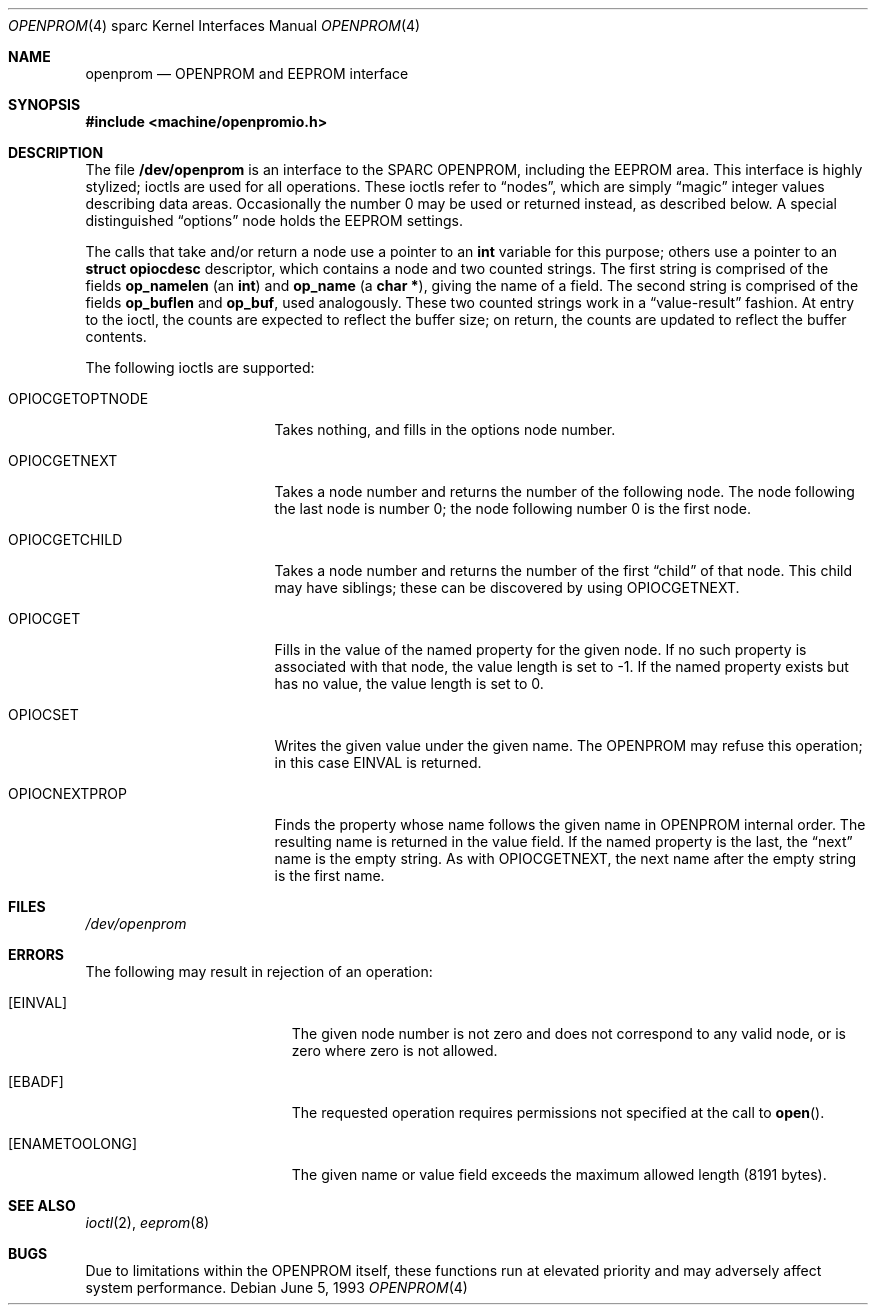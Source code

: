 .\"	$OpenBSD: openprom.4,v 1.3 2002/10/01 21:02:19 miod Exp $
.\" Copyright (c) 1992, 1993
.\"	The Regents of the University of California.  All rights reserved.
.\"
.\" This software was developed by the Computer Systems Engineering group
.\" at Lawrence Berkeley Laboratory under DARPA contract BG 91-66 and
.\" contributed to Berkeley.
.\"
.\" Redistribution and use in source and binary forms, with or without
.\" modification, are permitted provided that the following conditions
.\" are met:
.\" 1. Redistributions of source code must retain the above copyright
.\"    notice, this list of conditions and the following disclaimer.
.\" 2. Redistributions in binary form must reproduce the above copyright
.\"    notice, this list of conditions and the following disclaimer in the
.\"    documentation and/or other materials provided with the distribution.
.\" 3. All advertising materials mentioning features or use of this software
.\"    must display the following acknowledgement:
.\"	This product includes software developed by the University of
.\"	California, Berkeley and its contributors.
.\" 4. Neither the name of the University nor the names of its contributors
.\"    may be used to endorse or promote products derived from this software
.\"    without specific prior written permission.
.\"
.\" THIS SOFTWARE IS PROVIDED BY THE REGENTS AND CONTRIBUTORS ``AS IS'' AND
.\" ANY EXPRESS OR IMPLIED WARRANTIES, INCLUDING, BUT NOT LIMITED TO, THE
.\" IMPLIED WARRANTIES OF MERCHANTABILITY AND FITNESS FOR A PARTICULAR PURPOSE
.\" ARE DISCLAIMED.  IN NO EVENT SHALL THE REGENTS OR CONTRIBUTORS BE LIABLE
.\" FOR ANY DIRECT, INDIRECT, INCIDENTAL, SPECIAL, EXEMPLARY, OR CONSEQUENTIAL
.\" DAMAGES (INCLUDING, BUT NOT LIMITED TO, PROCUREMENT OF SUBSTITUTE GOODS
.\" OR SERVICES; LOSS OF USE, DATA, OR PROFITS; OR BUSINESS INTERRUPTION)
.\" HOWEVER CAUSED AND ON ANY THEORY OF LIABILITY, WHETHER IN CONTRACT, STRICT
.\" LIABILITY, OR TORT (INCLUDING NEGLIGENCE OR OTHERWISE) ARISING IN ANY WAY
.\" OUT OF THE USE OF THIS SOFTWARE, EVEN IF ADVISED OF THE POSSIBILITY OF
.\" SUCH DAMAGE.
.\"
.\"     from: @(#)openprom.4	8.1 (Berkeley) 6/5/93
.\"
.Dd June 5, 1993
.Dt OPENPROM 4 sparc
.Os
.Sh NAME
.Nm openprom
.Nd OPENPROM and EEPROM interface
.Sh SYNOPSIS
.Fd #include <machine/openpromio.h>
.Sh DESCRIPTION
The file
.Nm /dev/openprom
is an interface to the SPARC OPENPROM,
including the EEPROM area.
This interface is highly stylized;
ioctls are used for all operations.
These ioctls refer to
.Dq nodes ,
which are simply
.Dq magic
integer values describing data areas.
Occasionally the number 0 may be used or returned instead,
as described below.
A special distinguished
.Dq options
node holds the EEPROM settings.
.Pp
The calls that take and/or return a node
use a pointer to an
.Li int
variable for this purpose;
others use a pointer to an
.Li struct opiocdesc
descriptor,
which contains a node and two counted strings.
The first string is comprised of the fields
.Li op_namelen
(an
.Li int )
and
.Li op_name
(a
.Li "char *" ) ,
giving the name of a field.
The second string is comprised of the fields
.Li op_buflen
and
.Li op_buf ,
used analogously.
These two counted strings work in a
.Dq value-result
fashion.
At entry to the ioctl,
the counts are expected to reflect the buffer size;
on return,
the counts are updated to reflect the buffer contents.
.Pp
The following ioctls are supported:
.Bl -tag -width OPIOCGETOPTNODE
.It Dv OPIOCGETOPTNODE
Takes nothing, and fills in the options node number.
.It OPIOCGETNEXT
Takes a node number and returns the number of the following node.
The node following the last node is number 0;
the node following number 0 is the first node.
.It Dv OPIOCGETCHILD
Takes a node number and returns the number of the first
.Dq child
of that node.
This child may have siblings; these can be discovered by using
.Dv OPIOCGETNEXT .
.It Dv OPIOCGET
Fills in the value of the named property for the given node.
If no such property is associated with that node,
the value length is set to -1.
If the named property exists but has no value,
the value length is set to 0.
.It Dv OPIOCSET
Writes the given value under the given name.
The OPENPROM may refuse this operation;
in this case
.Dv EINVAL
is returned.
.It Dv OPIOCNEXTPROP
Finds the property whose name follows the given name
in OPENPROM internal order.
The resulting name is returned in the value field.
If the named property is the last, the
.Dq next
name is the empty string.
As with
.Dv OPIOCGETNEXT ,
the next name after the empty string is the first name.
.El
.Sh FILES
.Pa /dev/openprom
.Sh ERRORS
The following may result in rejection of an operation:
.Bl -tag -width Er
.It Bq Er EINVAL
The given node number
is not zero
and does not correspond to any valid node,
or is zero where zero is not allowed.
.It Bq Er EBADF
The requested operation requires permissions not specified at the call to
.Fn open .
.It Bq Er ENAMETOOLONG
The given name or value field
exceeds the maximum allowed length (8191 bytes).
.El
.Sh SEE ALSO
.Xr ioctl 2 ,
.Xr eeprom 8
.Sh BUGS
Due to limitations within the OPENPROM itself,
these functions run at elevated priority
and may adversely affect system performance.
